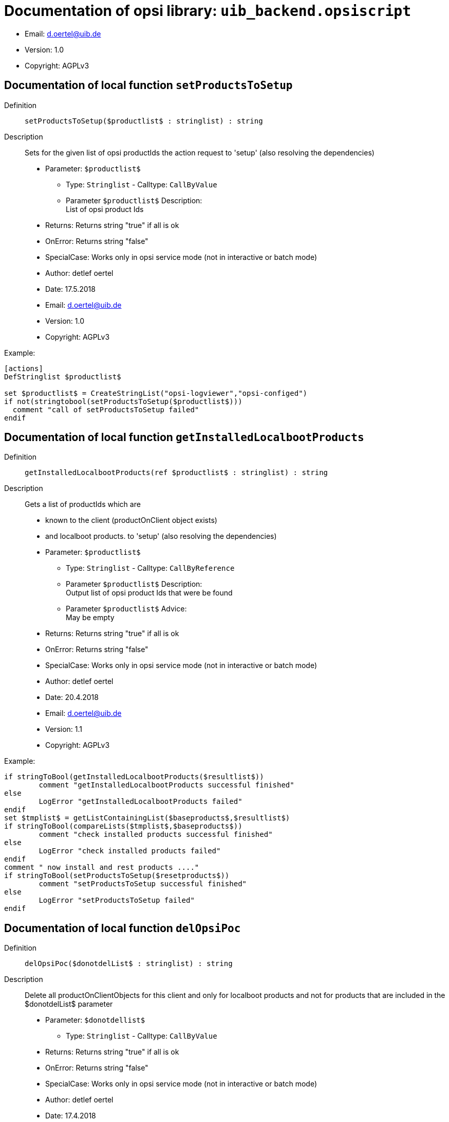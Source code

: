 ////                                                            
; Copyright (c) uib gmbh (www.uib.de)                           
; This documentation is owned by uib                            
; and published under the german creative commons by-sa license 
; see:                                                          
; http://creativecommons.org/licenses/by-sa/3.0/de/             
; http://creativecommons.org/licenses/by-sa/3.0/de/legalcode    
; english:                                                      
; http://creativecommons.org/licenses/by-sa/3.0/                
; http://creativecommons.org/licenses/by-sa/3.0/legalcode       
;                                                               
;                          
////                                                            
                                                                
////
:Revision:                                                 
:doctype: book                                               
:Author:    detlef oertel
:Email:    d.oertel@uib.de
:toc:
   
////   
   
[Doc_fileuib_backend.opsiscript]
= Documentation of opsi library: `uib_backend.opsiscript`



* Email:     d.oertel@uib.de
* Version:  1.0
* Copyright:  AGPLv3





anchor:setProductsToSetup[]
[Doc_func_setProductsToSetup]
== Documentation of local function `setProductsToSetup`


Definition::
`setProductsToSetup($productlist$ : stringlist) : string`

Description::
Sets for the given list of opsi productIds the action request
to 'setup' (also resolving the dependencies)

* Parameter: `$productlist$`
** Type: `Stringlist`  -  Calltype: `CallByValue`
** Parameter `$productlist$` Description: +
List of opsi product Ids

* Returns:     Returns string "true" if all is ok
* OnError:     Returns string "false"
* SpecialCase:     Works only in opsi service mode (not in interactive or batch mode)
* Author:     detlef oertel
* Date:     17.5.2018
* Email:     d.oertel@uib.de
* Version:     1.0
* Copyright:     AGPLv3


Example:
[source,winst]
----
[actions]
DefStringlist $productlist$

set $productlist$ = CreateStringList("opsi-logviewer","opsi-configed")
if not(stringtobool(setProductsToSetup($productlist$)))
  comment "call of setProductsToSetup failed"
endif
----



anchor:getInstalledLocalbootProducts[]
[Doc_func_getInstalledLocalbootProducts]
== Documentation of local function `getInstalledLocalbootProducts`


Definition::
`getInstalledLocalbootProducts(ref $productlist$ : stringlist) : string`

Description::
Gets a list of productIds which are
* known to the client (productOnClient object exists)
* and localboot products.
to 'setup' (also resolving the dependencies)

* Parameter: `$productlist$`
** Type: `Stringlist`  -  Calltype: `CallByReference`
** Parameter `$productlist$` Description: +
Output list of opsi product Ids that were be found
** Parameter `$productlist$` Advice: +
May be empty

* Returns:     Returns string "true" if all is ok
* OnError:     Returns string "false"
* SpecialCase:     Works only in opsi service mode (not in interactive or batch mode)
* Author:     detlef oertel
* Date:     20.4.2018
* Email:     d.oertel@uib.de
* Version:     1.1
* Copyright:     AGPLv3


Example:
[source,winst]
----
if stringToBool(getInstalledLocalbootProducts($resultlist$))
	comment "getInstalledLocalbootProducts successful finished"
else
	LogError "getInstalledLocalbootProducts failed"
endif
set $tmplist$ = getListContainingList($baseproducts$,$resultlist$)
if stringToBool(compareLists($tmplist$,$baseproducts$))
	comment "check installed products successful finished"
else
	LogError "check installed products failed"
endif
comment " now install and rest products ...."
if stringToBool(setProductsToSetup($resetproducts$))
	comment "setProductsToSetup successful finished"
else
	LogError "setProductsToSetup failed"
endif
----



anchor:delOpsiPoc[]
[Doc_func_delOpsiPoc]
== Documentation of local function `delOpsiPoc`


Definition::
`delOpsiPoc($donotdelList$ : stringlist) : string`

Description::
Delete all productOnClientObjects for this client and
only for localboot products and
not for products that are included in the $donotdelList$ parameter

* Parameter: `$donotdellist$`
** Type: `Stringlist`  -  Calltype: `CallByValue`

* Returns:     Returns string "true" if all is ok
* OnError:     Returns string "false"
* SpecialCase:     Works only in opsi service mode (not in interactive or batch mode)
* Author:     detlef oertel
* Date:     17.4.2018
* Email:     d.oertel@uib.de
* Version:     1.0
* Copyright:     AGPLv3


Example:
[source,winst]
----
set $opsiMetaDataFile$ = $targetDir$+"\poc.json"
if Fileexists($opsiMetaDataFile$)
	comment "Delete existing meta data ...."
	set $tmplist$ = createStringList ("opsi-vhd-tester","opsi-vhd-control","opsi-vhd-auto-upgrade")
	if stringToBool(delOpsiPoc($tmplist$))
		comment "Delete existing meta data successful finished"
	else
		LogError "Delete existing meta data failed"
	endif
	comment "Restore existing meta data ...."
	if stringToBool(restoreOpsiPoc($opsiMetaDataFile$))
		comment "Restore existing meta data successful finished"
	else
		LogError "Restore existing meta data failed"
	endif
else
	comment "No meta data existing - creating it...."
	if stringToBool(backupOpsiPoc($opsiMetaDataFile$))
		comment "Backup meta data successful finished"
	else
		LogError "Backup meta data failed"
	endif
endif
----



anchor:backupOpsiPoc[]
[Doc_func_backupOpsiPoc]
== Documentation of local function `backupOpsiPoc`


Definition::
`backupOpsiPoc($filename$ : string) : string`

Description::
Get all localboot productOnClient objects for this client
and write it to the json file $filename$

* Parameter: `$filename$`
** Type: `String`  -  Calltype: `CallByValue`
** Parameter `$filename$` Description: +
Complete name of the file to create

* Returns:     Returns string "true" if all is ok
* OnError:     Returns string "false"
* SpecialCase:     Works only in opsi service mode (not in interactive or batch mode)
* References:     <<restoreOpsiPoc>> 
<<delOpsiPoc>> 
* Author:     detlef oertel
* Date:     17.4.2018
* Email:     d.oertel@uib.de
* Version:     1.0
* Copyright:     AGPLv3


Example:
[source,winst]
----
see delOpsiPoc
----



anchor:restoreOpsiPoc[]
[Doc_func_restoreOpsiPoc]
== Documentation of local function `restoreOpsiPoc`


Definition::
`restoreOpsiPoc($filename$ : string) : string`

Description::
Load productOnClient objects from $filename$
and write it to to the server

* Parameter: `$filename$`
** Type: `String`  -  Calltype: `CallByValue`
** Parameter `$filename$` Description: +
Complete name of the file to read

* Returns:     Returns string "true" if all is ok
* OnError:     Returns string "false"
* SpecialCase:     Works only in opsi service mode (not in interactive or batch mode)
* Author:     detlef oertel
* Date:     17.4.2018
* Email:     d.oertel@uib.de
* Version:     1.0
* Copyright:     AGPLv3


Example:
[source,winst]
----
see delOpsiPoc
----



anchor:getInstalledLocalbootProductsWithVersion[]
[Doc_func_getInstalledLocalbootProductsWithVersion]
== Documentation of local function `getInstalledLocalbootProductsWithVersion`


Definition::
`getInstalledLocalbootProductsWithVersion(ref $productlist$ : stringlist) : string`

Description::
Get all localboot productOnClient objects for this client
and create a key/value list in the format <productId>=<productVersion>-<packageVersion>
This list is be written to $productlist$

* Parameter: `$productlist$`
** Type: `Stringlist`  -  Calltype: `CallByReference`
** Parameter `$productlist$` Description: +
The key/value list with all <productId>=<productVersion>-<packageVersion> of the client

* Returns:     Returns string "true" if all is ok
* OnError:     Returns string "false"
* SpecialCase:     Works only in opsi service mode (not in interactive or batch mode)
* Author:     detlef oertel
* Date:     17.4.2018
* Email:     d.oertel@uib.de
* Version:     1.0
* Copyright:     AGPLv3


Example:
[source,winst]
----
comment "check for installed products ...."
if stringToBool(getInstalledLocalbootProductsWithVersion($installedproducts$))
	comment "getInstalledLocalbootProducts successful finished"
else
	LogError "getInstalledLocalbootProducts failed"
endif
comment "check for installable products ...."
if stringToBool(getInstallableLocalbootProductsWithVersion($possibleproducts$))
	comment "getInstallableLocalbootProductsWithVersion successful finished"
else
	LogError "getInstallableLocalbootProductsWithVersion failed"
endif
comment "fill $upgradeproducts$ .."
set $tmplist$ = getKeyList($installedproducts$)
set $possibleproducts$ = getSubListByKey($tmplist$,$possibleproducts$)
for %aktprod% in $installedproducts$ do sub_find_updatable_products
----



anchor:getInstallableLocalbootProductsWithVersion[]
[Doc_func_getInstallableLocalbootProductsWithVersion]
== Documentation of local function `getInstallableLocalbootProductsWithVersion`


Definition::
`getInstallableLocalbootProductsWithVersion(ref $productlist$ : stringlist) : string`

Description::
Get all localboot productOnDepot objects for the depot of this client
and create a key/value list in the format <productId>=<productVersion>-<packageVersion>
This list is be written to $productlist$

* Parameter: `$productlist$`
** Type: `Stringlist`  -  Calltype: `CallByReference`
** Parameter `$productlist$` Description: +
The key/value list with all
<productId>=<productVersion>-<packageVersion> of the depot of this client

* Returns:     Returns string "true" if all is ok
* OnError:     Returns string "false"
* SpecialCase:     Works only in opsi service mode (not in interactive or batch mode)
* Author:     detlef oertel
* Date:     17.4.2018
* Email:     d.oertel@uib.de
* Version:     1.0
* Copyright:     AGPLv3


Example:
[source,winst]
----
see getInstalledLocalbootProductsWithVersion
----


